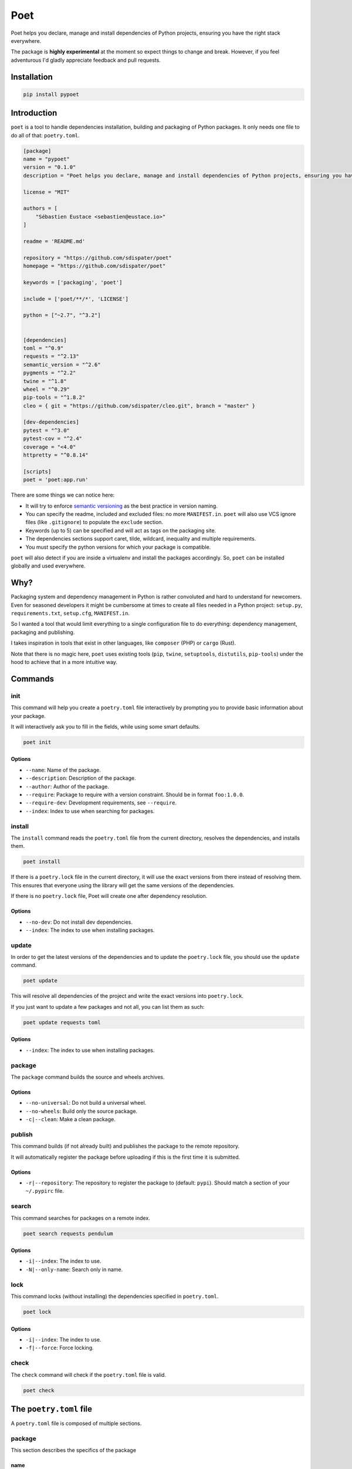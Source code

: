Poet
====

Poet helps you declare, manage and install dependencies of Python
projects, ensuring you have the right stack everywhere.

The package is **highly experimental** at the moment so expect things to
change and break. However, if you feel adventurous I'd gladly appreciate
feedback and pull requests.

Installation
------------

.. code:: bash

    pip install pypoet

Introduction
------------

``poet`` is a tool to handle dependencies installation, building and
packaging of Python packages. It only needs one file to do all of that:
``poetry.toml``.

.. code:: toml

    [package]
    name = "pypoet"
    version = "0.1.0"
    description = "Poet helps you declare, manage and install dependencies of Python projects, ensuring you have the right stack everywhere."

    license = "MIT"

    authors = [
        "Sébastien Eustace <sebastien@eustace.io>"
    ]

    readme = 'README.md'

    repository = "https://github.com/sdispater/poet"
    homepage = "https://github.com/sdispater/poet"

    keywords = ['packaging', 'poet']

    include = ['poet/**/*', 'LICENSE']

    python = ["~2.7", "^3.2"]


    [dependencies]
    toml = "^0.9"
    requests = "^2.13"
    semantic_version = "^2.6"
    pygments = "^2.2"
    twine = "^1.8"
    wheel = "^0.29"
    pip-tools = "^1.8.2"
    cleo = { git = "https://github.com/sdispater/cleo.git", branch = "master" }

    [dev-dependencies]
    pytest = "^3.0"
    pytest-cov = "^2.4"
    coverage = "<4.0"
    httpretty = "^0.8.14"

    [scripts]
    poet = 'poet:app.run'

There are some things we can notice here:

-  It will try to enforce `semantic versioning <http://semver.org>`__ as
   the best practice in version naming.
-  You can specify the readme, included and excluded files: no more
   ``MANIFEST.in``. ``poet`` will also use VCS ignore files (like
   ``.gitignore``) to populate the ``exclude`` section.
-  Keywords (up to 5) can be specified and will act as tags on the
   packaging site.
-  The dependencies sections support caret, tilde, wildcard, inequality
   and multiple requirements.
-  You must specify the python versions for which your package is
   compatible.

``poet`` will also detect if you are inside a virtualenv and install the
packages accordingly. So, ``poet`` can be installed globally and used
everywhere.

Why?
----

Packaging system and dependency management in Python is rather
convoluted and hard to understand for newcomers. Even for seasoned
developers it might be cumbersome at times to create all files needed in
a Python project: ``setup.py``, ``requirements.txt``, ``setup.cfg``,
``MANIFEST.in``.

So I wanted a tool that would limit everything to a single configuration
file to do everything: dependency management, packaging and publishing.

I takes inspiration in tools that exist in other languages, like
``composer`` (PHP) or ``cargo`` (Rust).

Note that there is no magic here, ``poet`` uses existing tools (``pip``,
``twine``, ``setuptools``, ``distutils``, ``pip-tools``) under the hood
to achieve that in a more intuitive way.

Commands
--------

init
~~~~

This command will help you create a ``poetry.toml`` file interactively
by prompting you to provide basic information about your package.

It will interactively ask you to fill in the fields, while using some
smart defaults.

.. code:: bash

    poet init

Options
^^^^^^^

-  ``--name``: Name of the package.
-  ``--description``: Description of the package.
-  ``--author``: Author of the package.
-  ``--require``: Package to require with a version constraint. Should
   be in format ``foo:1.0.0``.
-  ``--require-dev``: Development requirements, see ``--require``.
-  ``--index``: Index to use when searching for packages.

install
~~~~~~~

The ``install`` command reads the ``poetry.toml`` file from the current
directory, resolves the dependencies, and installs them.

.. code:: bash

    poet install

If there is a ``poetry.lock`` file in the current directory, it will use
the exact versions from there instead of resolving them. This ensures
that everyone using the library will get the same versions of the
dependencies.

If there is no ``poetry.lock`` file, Poet will create one after
dependency resolution.

Options
^^^^^^^

-  ``--no-dev``: Do not install dev dependencies.
-  ``--index``: The index to use when installing packages.

update
~~~~~~

In order to get the latest versions of the dependencies and to update
the ``poetry.lock`` file, you should use the ``update`` command.

.. code:: bash

    poet update

This will resolve all dependencies of the project and write the exact
versions into ``poetry.lock``.

If you just want to update a few packages and not all, you can list them
as such:

.. code:: bash

    poet update requests toml

Options
^^^^^^^

-  ``--index``: The index to use when installing packages.

package
~~~~~~~

The ``package`` command builds the source and wheels archives.

Options
^^^^^^^

-  ``--no-universal``: Do not build a universal wheel.
-  ``--no-wheels``: Build only the source package.
-  ``-c|--clean``: Make a clean package.

publish
~~~~~~~

This command builds (if not already built) and publishes the package to
the remote repository.

It will automatically register the package before uploading if this is
the first time it is submitted.

Options
^^^^^^^

-  ``-r|--repository``: The repository to register the package to
   (default: ``pypi``). Should match a section of your ``~/.pypirc``
   file.

search
~~~~~~

This command searches for packages on a remote index.

.. code:: bash

    poet search requests pendulum

Options
^^^^^^^

-  ``-i|--index``: The index to use.
-  ``-N|--only-name``: Search only in name.

lock
~~~~

This command locks (without installing) the dependencies specified in
``poetry.toml``.

.. code:: bash

    poet lock

Options
^^^^^^^

-  ``-i|--index``: The index to use.
-  ``-f|--force``: Force locking.

check
~~~~~

The ``check`` command will check if the ``poetry.toml`` file is valid.

.. code:: bash

    poet check

The ``poetry.toml`` file
------------------------

A ``poetry.toml`` file is composed of multiple sections.

package
~~~~~~~

This section describes the specifics of the package

name
^^^^

The name of the package. **Required**

version
^^^^^^^

The version of the package. **Required**

This should follow `semantic versioning <http://semver.org/>`__. However
it will not be enforced and you remain free to follow another
specification.

description
^^^^^^^^^^^

A short description of the package. **Required**

license
^^^^^^^

The license of the package.

The recommended notation for the most common licenses is (alphabetical):

-  Apache-2.0
-  BSD-2-Clause
-  BSD-3-Clause
-  BSD-4-Clause
-  GPL-2.0
-  GPL-2.0+
-  GPL-3.0
-  GPL-3.0+
-  LGPL-2.1
-  LGPL-2.1+
-  LGPL-3.0
-  LGPL-3.0+
-  MIT

Optional, but it is highly recommended to supply this. More identifiers
are listed at the `SPDX Open Source License
Registry <https://www.spdx.org/licenses/>`__.

authors
^^^^^^^

The authors of the package. This is a list of authors and should contain
at least one author.

Authors must be in the form ``name <email>``.

readme
^^^^^^

The readme file of the package. **Required**

The file can be either ``README.rst`` or ``README.md``. If it's a
markdown file you have to install the
`pandoc <https://github.com/jgm/pandoc>`__ utility so that it can be
automatically converted to a RestricturedText file.

homepage
^^^^^^^^

An URL to the website of the project. **Optional**

repository
^^^^^^^^^^

An URL to the repository of the project. **Optional**

documentation
^^^^^^^^^^^^^

An URL to the documentation of the project. **Optional**

keywords
^^^^^^^^

A list of keywords (max: 5) that the package is related to. **Optional**

python
^^^^^^

A list of Python versions for which the package is compatible.
**Required**

include and exclude
^^^^^^^^^^^^^^^^^^^

A list of patterns that will be included in the final package.

You can explicitly specify to Poet that a set of globs should be ignored
or included for the purposes of packaging. The globs specified in the
exclude field identify a set of files that are not included when a
package is built.

If a VCS is being used for a package, the exclude field will be seeded
with the VCS’ ignore settings (``.gitignore`` for git for example).

.. code:: toml

    [package]
    # ...
    include = ["package/**/*.py", "package/**/.c"]

.. code:: toml

    exclude = ["package/excluded.py"]

``dependencies`` and ``dev-dependencies``
~~~~~~~~~~~~~~~~~~~~~~~~~~~~~~~~~~~~~~~~~

Poet is configured to look for dependencies on
`PyPi <https://pypi.python.org/pypi>`__ by default. Only the name and a
version string are required in this case.

.. code:: toml

    [dependencies]
    requests = "^2.13.0"

Caret requirement
^^^^^^^^^^^^^^^^^

**Caret requirements** allow SemVer compatible updates to a specified
version. An update is allowed if the new version number does not modify
the left-most non-zero digit in the major, minor, patch grouping. In
this case, if we ran ``poet update requests``, poet would update us to
version ``2.14.0`` if it was available, but would not update us to
``3.0.0``. If instead we had specified the version string as
``^0.1.13``, poet would update to ``0.1.14`` but not ``0.2.0``.
``0.0.x`` is not considered compatible with any other version.

Here are some more examples of caret requirements and the versions that
would be allowed with them:

.. code:: text

    ^1.2.3 := >=1.2.3 <2.0.0
    ^1.2 := >=1.2.0 <2.0.0
    ^1 := >=1.0.0 <2.0.0
    ^0.2.3 := >=0.2.3 <0.3.0
    ^0.0.3 := >=0.0.3 <0.0.4
    ^0.0 := >=0.0.0 <0.1.0
    ^0 := >=0.0.0 <1.0.0

Tilde requirements
^^^^^^^^^^^^^^^^^^

**Tilde requirements** specify a minimal version with some ability to
update. If you specify a major, minor, and patch version or only a major
and minor version, only patch-level changes are allowed. If you only
specify a major version, then minor- and patch-level changes are
allowed.

``~1.2.3`` is an example of a tilde requirement.

.. code:: text

    ~1.2.3 := >=1.2.3 <1.3.0
    ~1.2 := >=1.2.0 <1.3.0
    ~1 := >=1.0.0 <2.0.0

Wildcard requirements
^^^^^^^^^^^^^^^^^^^^^

**Wildcard requirements** allow for any version where the wildcard is
positioned.

``*``, ``1.*`` and ``1.2.*`` are examples of wildcard requirements.

.. code:: text

    * := >=0.0.0
    1.* := >=1.0.0 <2.0.0
    1.2.* := >=1.2.0 <1.3.0

Inequality requirements
^^^^^^^^^^^^^^^^^^^^^^^

**Inequality requirements** allow manually specifying a version range or
an exact version to depend on.

Here are some examples of inequality requirements:

.. code:: text

    >= 1.2.0
    > 1
    < 2
    != 1.2.3

Multiple requirements
^^^^^^^^^^^^^^^^^^^^^

Multiple version requirements can also be separated with a comma, e.g.
``>= 1.2, < 1.5``.

``git`` dependencies
^^^^^^^^^^^^^^^^^^^^

To depend on a library located in a ``git`` repository, the minimum
information you need to specify is the location of the repository with
the git key:

.. code:: toml

    [dependencies]
    requests = { git = "https://github.com/kennethreitz/requests.git" }

Since we haven’t specified any other information, Poet assumes that we
intend to use the latest commit on the ``master`` branch to build our
project. You can combine the ``git`` key with the ``rev``, ``tag``, or
``branch`` keys to specify something else. Here's an example of
specifying that you want to use the latest commit on a branch named
``next``:

.. code:: toml

    [dependencies]
    requests = { git = "https://github.com/kennethreitz/requests.git", branch = "next" }

``scripts``
~~~~~~~~~~~

This section describe the scripts or executable that will be installed
when installing the package

.. code:: toml

    [scripts]
    poet = 'poet:app.run'

Here, we will have the ``poet`` script installed which will execute
``app.run`` in the ``poet`` package.

Resources
---------

-  `Official Website <https://github.com/sdispater/poet>`__
-  `Issue Tracker <https://github.com/sdispater/poet/issues>`__
